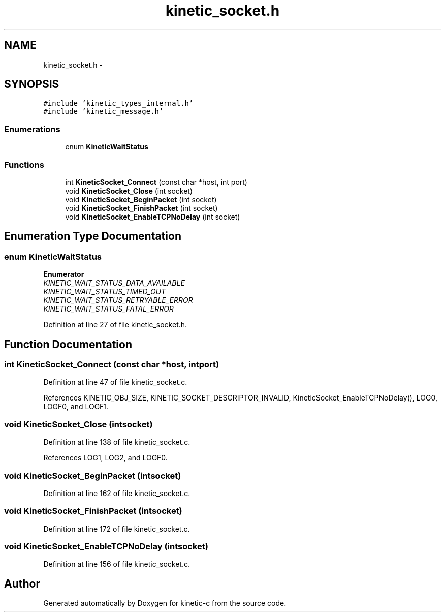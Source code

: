 .TH "kinetic_socket.h" 3 "Mon Mar 2 2015" "Version v0.12.0-beta" "kinetic-c" \" -*- nroff -*-
.ad l
.nh
.SH NAME
kinetic_socket.h \- 
.SH SYNOPSIS
.br
.PP
\fC#include 'kinetic_types_internal\&.h'\fP
.br
\fC#include 'kinetic_message\&.h'\fP
.br

.SS "Enumerations"

.in +1c
.ti -1c
.RI "enum \fBKineticWaitStatus\fP "
.br
.in -1c
.SS "Functions"

.in +1c
.ti -1c
.RI "int \fBKineticSocket_Connect\fP (const char *host, int port)"
.br
.ti -1c
.RI "void \fBKineticSocket_Close\fP (int socket)"
.br
.ti -1c
.RI "void \fBKineticSocket_BeginPacket\fP (int socket)"
.br
.ti -1c
.RI "void \fBKineticSocket_FinishPacket\fP (int socket)"
.br
.ti -1c
.RI "void \fBKineticSocket_EnableTCPNoDelay\fP (int socket)"
.br
.in -1c
.SH "Enumeration Type Documentation"
.PP 
.SS "enum \fBKineticWaitStatus\fP"

.PP
\fBEnumerator\fP
.in +1c
.TP
\fB\fIKINETIC_WAIT_STATUS_DATA_AVAILABLE \fP\fP
.TP
\fB\fIKINETIC_WAIT_STATUS_TIMED_OUT \fP\fP
.TP
\fB\fIKINETIC_WAIT_STATUS_RETRYABLE_ERROR \fP\fP
.TP
\fB\fIKINETIC_WAIT_STATUS_FATAL_ERROR \fP\fP
.PP
Definition at line 27 of file kinetic_socket\&.h\&.
.SH "Function Documentation"
.PP 
.SS "int KineticSocket_Connect (const char *host, intport)"

.PP
Definition at line 47 of file kinetic_socket\&.c\&.
.PP
References KINETIC_OBJ_SIZE, KINETIC_SOCKET_DESCRIPTOR_INVALID, KineticSocket_EnableTCPNoDelay(), LOG0, LOGF0, and LOGF1\&.
.SS "void KineticSocket_Close (intsocket)"

.PP
Definition at line 138 of file kinetic_socket\&.c\&.
.PP
References LOG1, LOG2, and LOGF0\&.
.SS "void KineticSocket_BeginPacket (intsocket)"

.PP
Definition at line 162 of file kinetic_socket\&.c\&.
.SS "void KineticSocket_FinishPacket (intsocket)"

.PP
Definition at line 172 of file kinetic_socket\&.c\&.
.SS "void KineticSocket_EnableTCPNoDelay (intsocket)"

.PP
Definition at line 156 of file kinetic_socket\&.c\&.
.SH "Author"
.PP 
Generated automatically by Doxygen for kinetic-c from the source code\&.
